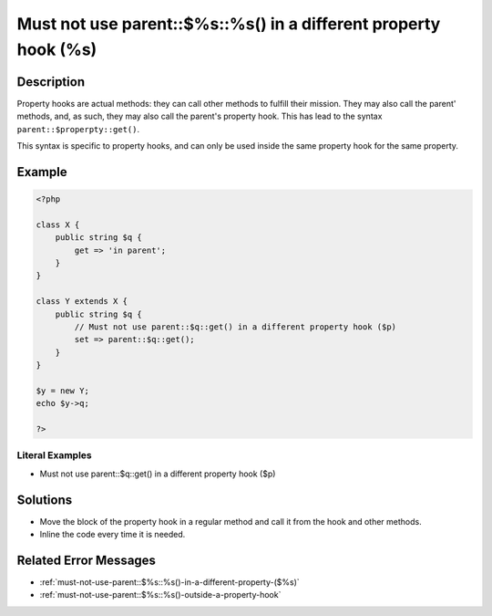 .. _must-not-use-parent::\$%s::%s()-in-a-different-property-hook-(%s):

Must not use parent::$%s::%s() in a different property hook (%s)
----------------------------------------------------------------
 
.. meta::
	:description:
		Must not use parent::$%s::%s() in a different property hook (%s): Property hooks are actual methods: they can call other methods to fulfill their mission.
	:og:image: https://php-changed-behaviors.readthedocs.io/en/latest/_static/logo.png
	:og:type: article
	:og:title: Must not use parent::$%s::%s() in a different property hook (%s)
	:og:description: Property hooks are actual methods: they can call other methods to fulfill their mission
	:og:url: https://php-errors.readthedocs.io/en/latest/messages/must-not-use-parent%3A%3A%24%25s%3A%3A%25s%28%29-in-a-different-property-hook-%28%25s%29.html
	:og:locale: en
	:twitter:card: summary_large_image
	:twitter:site: @exakat
	:twitter:title: Must not use parent::$%s::%s() in a different property hook (%s)
	:twitter:description: Must not use parent::$%s::%s() in a different property hook (%s): Property hooks are actual methods: they can call other methods to fulfill their mission
	:twitter:creator: @exakat
	:twitter:image:src: https://php-changed-behaviors.readthedocs.io/en/latest/_static/logo.png

.. raw:: html

	<script type="application/ld+json">{"@context":"https:\/\/schema.org","@graph":[{"@type":"WebPage","@id":"https:\/\/php-errors.readthedocs.io\/en\/latest\/tips\/must-not-use-parent::$%s::%s()-in-a-different-property-hook-(%s).html","url":"https:\/\/php-errors.readthedocs.io\/en\/latest\/tips\/must-not-use-parent::$%s::%s()-in-a-different-property-hook-(%s).html","name":"Must not use parent::$%s::%s() in a different property hook (%s)","isPartOf":{"@id":"https:\/\/www.exakat.io\/"},"datePublished":"Mon, 30 Dec 2024 09:32:04 +0000","dateModified":"Mon, 30 Dec 2024 09:32:04 +0000","description":"Property hooks are actual methods: they can call other methods to fulfill their mission","inLanguage":"en-US","potentialAction":[{"@type":"ReadAction","target":["https:\/\/php-tips.readthedocs.io\/en\/latest\/tips\/must-not-use-parent::$%s::%s()-in-a-different-property-hook-(%s).html"]}]},{"@type":"WebSite","@id":"https:\/\/www.exakat.io\/","url":"https:\/\/www.exakat.io\/","name":"Exakat","description":"Smart PHP static analysis","inLanguage":"en-US"}]}</script>

Description
___________
 
Property hooks are actual methods: they can call other methods to fulfill their mission. They may also call the parent' methods, and, as such, they may also call the parent's property hook. This has lead to the syntax ``parent::$properpty::get()``.

This syntax is specific to property hooks, and can only be used inside the same property hook for the same property.

Example
_______

.. code-block:: php

   <?php
   
   class X {
       public string $q { 
           get => 'in parent';
       }
   }
   
   class Y extends X {
       public string $q { 
           // Must not use parent::$q::get() in a different property hook ($p)
           set => parent::$q::get();
       }
   }
   
   $y = new Y;
   echo $y->q;
   
   ?>


Literal Examples
****************
+ Must not use parent::$q::get() in a different property hook ($p)

Solutions
_________

+ Move the block of the property hook in a regular method and call it from the hook and other methods.
+ Inline the code every time it is needed.

Related Error Messages
______________________

+ :ref:`must-not-use-parent::$%s::%s()-in-a-different-property-($%s)`
+ :ref:`must-not-use-parent::$%s::%s()-outside-a-property-hook`
